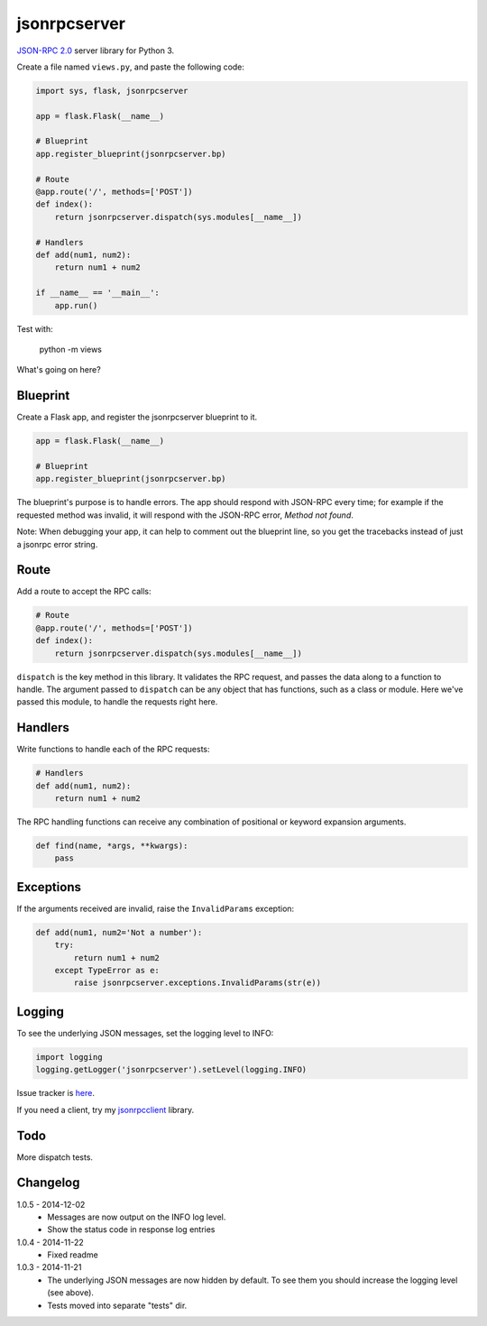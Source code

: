 jsonrpcserver
=============

`JSON-RPC 2.0 <http://www.jsonrpc.org/>`_ server library for Python 3.

Create a file named ``views.py``, and paste the following code:

.. sourcecode:: python

    import sys, flask, jsonrpcserver

    app = flask.Flask(__name__)

    # Blueprint
    app.register_blueprint(jsonrpcserver.bp)

    # Route
    @app.route('/', methods=['POST'])
    def index():
        return jsonrpcserver.dispatch(sys.modules[__name__])

    # Handlers
    def add(num1, num2):
        return num1 + num2

    if __name__ == '__main__':
        app.run()

Test with:

    python -m views

What's going on here?

Blueprint
---------

Create a Flask app, and register the jsonrpcserver blueprint to it.

.. sourcecode:: python

    app = flask.Flask(__name__)

    # Blueprint
    app.register_blueprint(jsonrpcserver.bp)

The blueprint's purpose is to handle errors. The app should respond with
JSON-RPC every time; for example if the requested method was invalid, it will
respond with the JSON-RPC error, *Method not found*.

Note: When debugging your app, it can help to comment out the blueprint line,
so you get the tracebacks instead of just a jsonrpc error string.

Route
-----

Add a route to accept the RPC calls:

.. sourcecode:: python

    # Route
    @app.route('/', methods=['POST'])
    def index():
        return jsonrpcserver.dispatch(sys.modules[__name__])

``dispatch`` is the key method in this library. It validates the RPC request,
and passes the data along to a function to handle. The argument passed to
``dispatch`` can be any object that has functions, such as a class or module.
Here we've passed this module, to handle the requests right here.

Handlers
--------

Write functions to handle each of the RPC requests:

.. sourcecode:: python

    # Handlers
    def add(num1, num2):
        return num1 + num2

The RPC handling functions can receive any combination of positional or keyword
expansion arguments.

.. sourcecode:: python

    def find(name, *args, **kwargs):
        pass

Exceptions
----------

If the arguments received are invalid, raise the ``InvalidParams`` exception:

.. sourcecode:: python

    def add(num1, num2='Not a number'):
        try:
            return num1 + num2
        except TypeError as e:
            raise jsonrpcserver.exceptions.InvalidParams(str(e))

Logging
-------

To see the underlying JSON messages, set the logging level to INFO:

.. sourcecode:: python

    import logging
    logging.getLogger('jsonrpcserver').setLevel(logging.INFO)

Issue tracker is `here
<https://bitbucket.org/beau-barker/jsonrpcserver/issues>`_.

If you need a client, try my `jsonrpcclient
<https://pypi.python.org/pypi/jsonrpcclient>`_ library.

Todo
----

More dispatch tests.

Changelog
---------

1.0.5 - 2014-12-02
    * Messages are now output on the INFO log level.
    * Show the status code in response log entries

1.0.4 - 2014-11-22
    * Fixed readme

1.0.3 - 2014-11-21
    * The underlying JSON messages are now hidden by default. To see them you
      should increase the logging level (see above).
    * Tests moved into separate "tests" dir.
